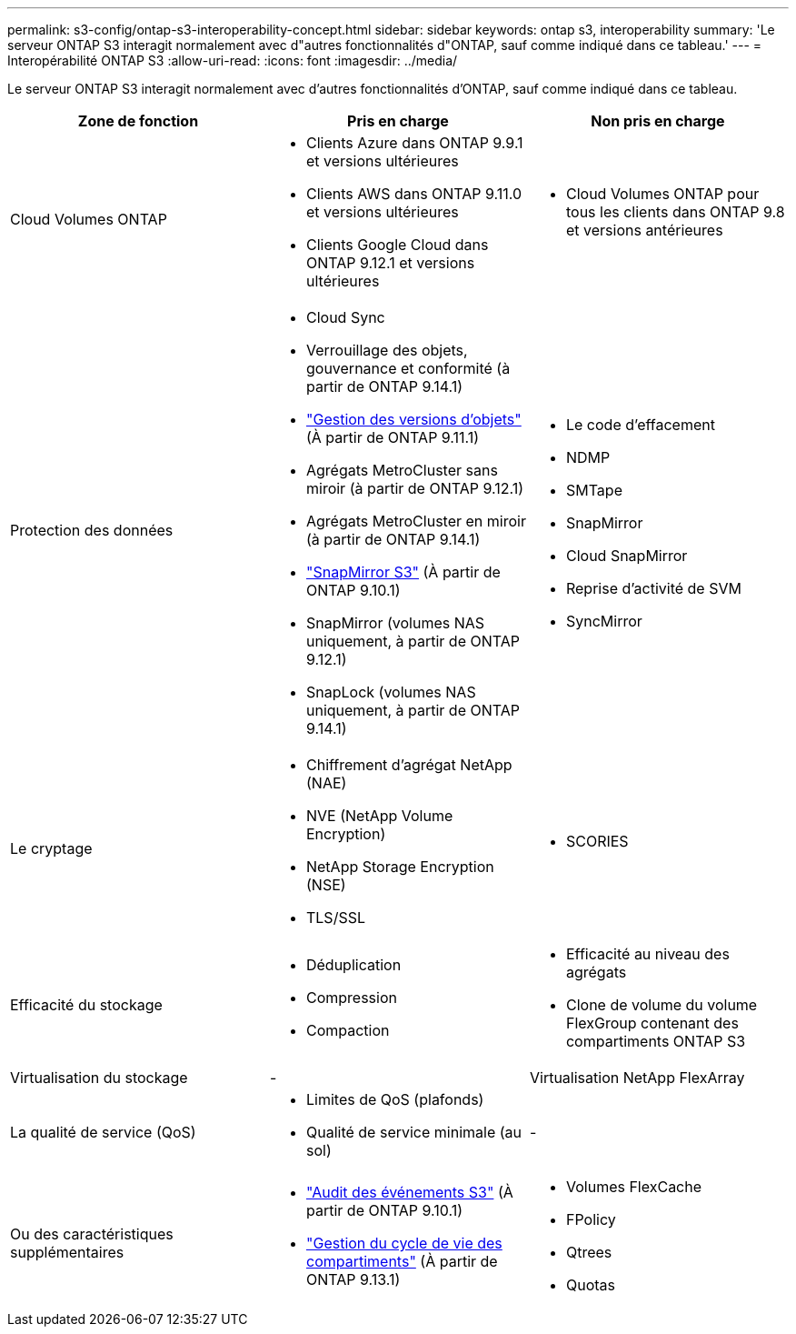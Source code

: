 ---
permalink: s3-config/ontap-s3-interoperability-concept.html 
sidebar: sidebar 
keywords: ontap s3, interoperability 
summary: 'Le serveur ONTAP S3 interagit normalement avec d"autres fonctionnalités d"ONTAP, sauf comme indiqué dans ce tableau.' 
---
= Interopérabilité ONTAP S3
:allow-uri-read: 
:icons: font
:imagesdir: ../media/


[role="lead"]
Le serveur ONTAP S3 interagit normalement avec d'autres fonctionnalités d'ONTAP, sauf comme indiqué dans ce tableau.

[cols="3*"]
|===
| Zone de fonction | Pris en charge | Non pris en charge 


 a| 
Cloud Volumes ONTAP
 a| 
* Clients Azure dans ONTAP 9.9.1 et versions ultérieures
* Clients AWS dans ONTAP 9.11.0 et versions ultérieures
* Clients Google Cloud dans ONTAP 9.12.1 et versions ultérieures

 a| 
* Cloud Volumes ONTAP pour tous les clients dans ONTAP 9.8 et versions antérieures




 a| 
Protection des données
 a| 
* Cloud Sync
* Verrouillage des objets, gouvernance et conformité (à partir de ONTAP 9.14.1)
* link:ontap-s3-supported-actions-reference.html#bucket-operations["Gestion des versions d'objets"] (À partir de ONTAP 9.11.1)
* Agrégats MetroCluster sans miroir (à partir de ONTAP 9.12.1)
* Agrégats MetroCluster en miroir (à partir de ONTAP 9.14.1)
* link:../s3-snapmirror/index.html["SnapMirror S3"] (À partir de ONTAP 9.10.1)
* SnapMirror (volumes NAS uniquement, à partir de ONTAP 9.12.1)
* SnapLock (volumes NAS uniquement, à partir de ONTAP 9.14.1)

 a| 
* Le code d'effacement
* NDMP
* SMTape
* SnapMirror
* Cloud SnapMirror
* Reprise d'activité de SVM
* SyncMirror




 a| 
Le cryptage
 a| 
* Chiffrement d'agrégat NetApp (NAE)
* NVE (NetApp Volume Encryption)
* NetApp Storage Encryption (NSE)
* TLS/SSL

 a| 
* SCORIES




 a| 
Efficacité du stockage
 a| 
* Déduplication
* Compression
* Compaction

 a| 
* Efficacité au niveau des agrégats
* Clone de volume du volume FlexGroup contenant des compartiments ONTAP S3




 a| 
Virtualisation du stockage
 a| 
-
 a| 
Virtualisation NetApp FlexArray



 a| 
La qualité de service (QoS)
 a| 
* Limites de QoS (plafonds)
* Qualité de service minimale (au sol)

 a| 
-



 a| 
Ou des caractéristiques supplémentaires
 a| 
* link:../s3-audit/index.html["Audit des événements S3"] (À partir de ONTAP 9.10.1)
* link:../s3-config/create-bucket-lifecycle-rule-task.html["Gestion du cycle de vie des compartiments"] (À partir de ONTAP 9.13.1)

 a| 
* Volumes FlexCache
* FPolicy
* Qtrees
* Quotas


|===